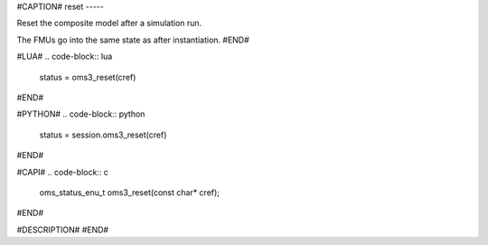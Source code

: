 #CAPTION#
reset
-----

Reset the composite model after a simulation run.

The FMUs go into the same state as after instantiation.
#END#

#LUA#
.. code-block:: lua

  status = oms3_reset(cref)

#END#

#PYTHON#
.. code-block:: python

  status = session.oms3_reset(cref)

#END#

#CAPI#
.. code-block:: c

  oms_status_enu_t oms3_reset(const char* cref);

#END#

#DESCRIPTION#
#END#
